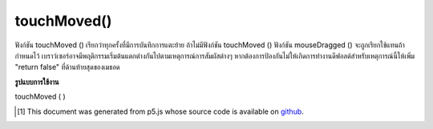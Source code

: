 .. raw:: html

	<script src="https://sketch.netpie.io/widget/p5-widget.js"></script>

touchMoved()
============

ฟังก์ชัน touchMoved () เรียกว่าทุกครั้งที่มีการบันทึกการแตะย้าย ถ้าไม่มีฟังก์ชัน touchMoved () ฟังก์ชัน mouseDragged () จะถูกเรียกใช้แทนถ้ากำหนดไว้ 
เบราว์เซอร์อาจมีพฤติกรรมเริ่มต้นแตกต่างกันไปตามเหตุการณ์การสัมผัสต่างๆ หากต้องการป้องกันไม่ให้เกิดการทำงานดีฟอลต์สำหรับเหตุการณ์นี้ให้เพิ่ม "return false" ที่ด้านท้ายสุดของเมธอด

.. The touchMoved() function is called every time a touch move is registered.
.. If no touchMoved() function is defined, the mouseDragged() function will
.. be called instead if it is defined.
.. 
.. Browsers may have different default behaviors attached to various touch
.. events. To prevent any default behavior for this event, add "return false"
.. to the end of the method.

**รูปแบบการใช้งาน**

touchMoved ( )

.. raw:: html

	<script type="text/p5" data-autoplay data-hide-sourcecode>
	// Move your finger across the page
	// to change its value
	
	var value = 0;
	function draw() {
	  fill(value);
	  rect(25, 25, 50, 50);
	}
	function touchMoved() {
	  value = value + 5;
	  if (value > 255) {
	    value = 0;
	  }
	}

	</script>

	<br><br>

	<script type="text/p5" data-autoplay data-hide-sourcecode>
	
	function touchMoved() {
	  ellipse(mouseX, mouseY, 5, 5);
	  // prevent default
	  return false;
	}

	</script>

	<br><br>

..  [#f1] This document was generated from p5.js whose source code is available on `github <https://github.com/processing/p5.js>`_.

